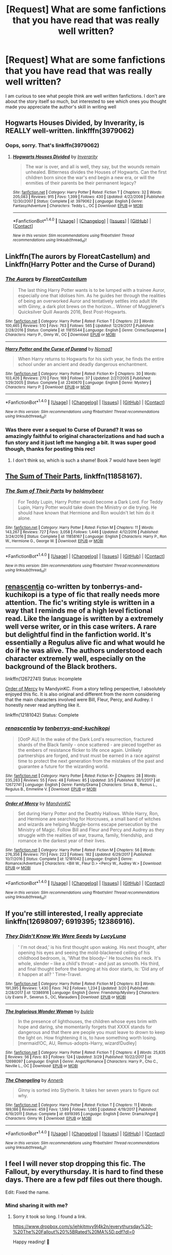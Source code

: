 #+TITLE: [Request] What are some fanfictions that you have read that was really well written?

* [Request] What are some fanfictions that you have read that was really well written?
:PROPERTIES:
:Author: Blowback123
:Score: 4
:DateUnix: 1521832660.0
:DateShort: 2018-Mar-23
:FlairText: Request
:END:
I am curious to see what people think are well written fanfictions. I don't are about the story itself so much, but interested to see which ones you thought made you appreciate the author's skill in writing well


** Hogwarts Houses Divided, by Inverarity, is REALLY well-written. linkfffn(3979062)
:PROPERTIES:
:Author: Dina-M
:Score: 8
:DateUnix: 1521890762.0
:DateShort: 2018-Mar-24
:END:

*** Oops, sorry. That's linkffn(3979062)
:PROPERTIES:
:Author: Dina-M
:Score: 2
:DateUnix: 1521891385.0
:DateShort: 2018-Mar-24
:END:

**** [[http://www.fanfiction.net/s/3979062/1/][*/Hogwarts Houses Divided/*]] by [[https://www.fanfiction.net/u/1374917/Inverarity][/Inverarity/]]

#+begin_quote
  The war is over, and all is well, they say, but the wounds remain unhealed. Bitterness divides the Houses of Hogwarts. Can the first children born since the war's end begin a new era, or will the enmities of their parents be their permanent legacy?
#+end_quote

^{/Site/: [[http://www.fanfiction.net/][fanfiction.net]] *|* /Category/: Harry Potter *|* /Rated/: Fiction T *|* /Chapters/: 32 *|* /Words/: 205,083 *|* /Reviews/: 915 *|* /Favs/: 1,399 *|* /Follows/: 430 *|* /Updated/: 4/22/2008 *|* /Published/: 12/30/2007 *|* /Status/: Complete *|* /id/: 3979062 *|* /Language/: English *|* /Genre/: Fantasy/Adventure *|* /Characters/: Teddy L., OC *|* /Download/: [[http://www.ff2ebook.com/old/ffn-bot/index.php?id=3979062&source=ff&filetype=epub][EPUB]] or [[http://www.ff2ebook.com/old/ffn-bot/index.php?id=3979062&source=ff&filetype=mobi][MOBI]]}

--------------

*FanfictionBot*^{1.4.0} *|* [[[https://github.com/tusing/reddit-ffn-bot/wiki/Usage][Usage]]] | [[[https://github.com/tusing/reddit-ffn-bot/wiki/Changelog][Changelog]]] | [[[https://github.com/tusing/reddit-ffn-bot/issues/][Issues]]] | [[[https://github.com/tusing/reddit-ffn-bot/][GitHub]]] | [[[https://www.reddit.com/message/compose?to=tusing][Contact]]]

^{/New in this version: Slim recommendations using/ ffnbot!slim! /Thread recommendations using/ linksub(thread_id)!}
:PROPERTIES:
:Author: FanfictionBot
:Score: 2
:DateUnix: 1521891403.0
:DateShort: 2018-Mar-24
:END:


** Linkffn(The aurors by FloreatCastellum) and Linkffn(Harry Potter and the Curse of Durand)
:PROPERTIES:
:Score: 9
:DateUnix: 1521833041.0
:DateShort: 2018-Mar-23
:END:

*** [[http://www.fanfiction.net/s/11815544/1/][*/The Aurors/*]] by [[https://www.fanfiction.net/u/6993240/FloreatCastellum][/FloreatCastellum/]]

#+begin_quote
  The last thing Harry Potter wants is to be lumped with a trainee Auror, especially one that idolises him. As he guides her through the realities of being an overworked Auror and tentatively settles into adult life with Ginny, a dark plot brews on the horizon... Winner of Mugglenet's Quicksilver Quill Awards 2016, Best Post-Hogwarts.
#+end_quote

^{/Site/: [[http://www.fanfiction.net/][fanfiction.net]] *|* /Category/: Harry Potter *|* /Rated/: Fiction T *|* /Chapters/: 22 *|* /Words/: 100,465 *|* /Reviews/: 510 *|* /Favs/: 763 *|* /Follows/: 565 *|* /Updated/: 12/29/2017 *|* /Published/: 2/28/2016 *|* /Status/: Complete *|* /id/: 11815544 *|* /Language/: English *|* /Genre/: Crime/Suspense *|* /Characters/: Harry P., Ginny W., OC *|* /Download/: [[http://www.ff2ebook.com/old/ffn-bot/index.php?id=11815544&source=ff&filetype=epub][EPUB]] or [[http://www.ff2ebook.com/old/ffn-bot/index.php?id=11815544&source=ff&filetype=mobi][MOBI]]}

--------------

[[http://www.fanfiction.net/s/2240670/1/][*/Harry Potter and the Curse of Durand/*]] by [[https://www.fanfiction.net/u/115697/Nomad1][/Nomad1/]]

#+begin_quote
  When Harry returns to Hogwarts for his sixth year, he finds the entire school under an ancient and deadly dangerous enchantment.
#+end_quote

^{/Site/: [[http://www.fanfiction.net/][fanfiction.net]] *|* /Category/: Harry Potter *|* /Rated/: Fiction K+ *|* /Chapters/: 30 *|* /Words/: 103,426 *|* /Reviews/: 270 *|* /Favs/: 169 *|* /Follows/: 37 *|* /Updated/: 2/27/2005 *|* /Published/: 1/29/2005 *|* /Status/: Complete *|* /id/: 2240670 *|* /Language/: English *|* /Genre/: Mystery *|* /Characters/: Harry P. *|* /Download/: [[http://www.ff2ebook.com/old/ffn-bot/index.php?id=2240670&source=ff&filetype=epub][EPUB]] or [[http://www.ff2ebook.com/old/ffn-bot/index.php?id=2240670&source=ff&filetype=mobi][MOBI]]}

--------------

*FanfictionBot*^{1.4.0} *|* [[[https://github.com/tusing/reddit-ffn-bot/wiki/Usage][Usage]]] | [[[https://github.com/tusing/reddit-ffn-bot/wiki/Changelog][Changelog]]] | [[[https://github.com/tusing/reddit-ffn-bot/issues/][Issues]]] | [[[https://github.com/tusing/reddit-ffn-bot/][GitHub]]] | [[[https://www.reddit.com/message/compose?to=tusing][Contact]]]

^{/New in this version: Slim recommendations using/ ffnbot!slim! /Thread recommendations using/ linksub(thread_id)!}
:PROPERTIES:
:Author: FanfictionBot
:Score: 3
:DateUnix: 1521833103.0
:DateShort: 2018-Mar-23
:END:


*** Was there ever a sequel to Curse of Durand? It was so amazingly faithful to original characterizations and had such a fun story and it just left me hanging a bit. It was super good though, thanks for posting this rec!
:PROPERTIES:
:Score: 2
:DateUnix: 1521925602.0
:DateShort: 2018-Mar-25
:END:

**** I don't think so, which is such a shame! Book 7 would have been legit!
:PROPERTIES:
:Score: 2
:DateUnix: 1521928376.0
:DateShort: 2018-Mar-25
:END:


** [[https://www.fanfiction.net/s/11858167/1/The-Sum-of-Their-Parts][The Sum of Their Parts]], linkffn(11858167).
:PROPERTIES:
:Author: InquisitorCOC
:Score: 9
:DateUnix: 1521836427.0
:DateShort: 2018-Mar-24
:END:

*** [[http://www.fanfiction.net/s/11858167/1/][*/The Sum of Their Parts/*]] by [[https://www.fanfiction.net/u/7396284/holdmybeer][/holdmybeer/]]

#+begin_quote
  For Teddy Lupin, Harry Potter would become a Dark Lord. For Teddy Lupin, Harry Potter would take down the Ministry or die trying. He should have known that Hermione and Ron wouldn't let him do it alone.
#+end_quote

^{/Site/: [[http://www.fanfiction.net/][fanfiction.net]] *|* /Category/: Harry Potter *|* /Rated/: Fiction M *|* /Chapters/: 11 *|* /Words/: 143,267 *|* /Reviews/: 727 *|* /Favs/: 3,058 *|* /Follows/: 1,446 *|* /Updated/: 4/12/2016 *|* /Published/: 3/24/2016 *|* /Status/: Complete *|* /id/: 11858167 *|* /Language/: English *|* /Characters/: Harry P., Ron W., Hermione G., George W. *|* /Download/: [[http://www.ff2ebook.com/old/ffn-bot/index.php?id=11858167&source=ff&filetype=epub][EPUB]] or [[http://www.ff2ebook.com/old/ffn-bot/index.php?id=11858167&source=ff&filetype=mobi][MOBI]]}

--------------

*FanfictionBot*^{1.4.0} *|* [[[https://github.com/tusing/reddit-ffn-bot/wiki/Usage][Usage]]] | [[[https://github.com/tusing/reddit-ffn-bot/wiki/Changelog][Changelog]]] | [[[https://github.com/tusing/reddit-ffn-bot/issues/][Issues]]] | [[[https://github.com/tusing/reddit-ffn-bot/][GitHub]]] | [[[https://www.reddit.com/message/compose?to=tusing][Contact]]]

^{/New in this version: Slim recommendations using/ ffnbot!slim! /Thread recommendations using/ linksub(thread_id)!}
:PROPERTIES:
:Author: FanfictionBot
:Score: 1
:DateUnix: 1521836433.0
:DateShort: 2018-Mar-24
:END:


** [[https://www.fanfiction.net/s/12672741/1/renascentia][renascentia]] co-written by tonberrys-and-kuchikopi is a type of fic that really needs more attention. The fic's writing style is written in a way that I reminds me of a high level fictional read. Like the language is written by a extremely well verse writer, or in this case writers. A rare but delightful find in the fanfiction world. It's essentially a Regulus alive fic and what would he do if he was alive. The authors understood each character extremely well, especially on the background of the Black brothers.

linkffn(12672741) Status: Incomplete

[[https://www.fanfiction.net/s/12181042/1/Order-of-Mercy][Order of Mercy]] by MandyinKC. From a story telling perspective, I absolutely enjoyed this fic. It is also original and different from the norm considering that the main characters involved were Bill, Fleur, Percy, and Audrey. I honestly never read anything like it.

linkffn(12181042) Status: Complete
:PROPERTIES:
:Author: FairyRave
:Score: 3
:DateUnix: 1521843225.0
:DateShort: 2018-Mar-24
:END:

*** [[http://www.fanfiction.net/s/12672741/1/][*/renascentia/*]] by [[https://www.fanfiction.net/u/9795334/tonberrys-and-kuchikopi][/tonberrys-and-kuchikopi/]]

#+begin_quote
  [OotP AU] In the wake of the Dark Lord's resurrection, fractured shards of the Black family - once scattered - are pieced together as the embers of resistance flicker to life once again. Unlikely partnerships are forged, and trust must be earned in a race against time to protect the next generation from the mistakes of the past and guarantee a future for the wizarding world.
#+end_quote

^{/Site/: [[http://www.fanfiction.net/][fanfiction.net]] *|* /Category/: Harry Potter *|* /Rated/: Fiction K+ *|* /Chapters/: 28 *|* /Words/: 235,263 *|* /Reviews/: 55 *|* /Favs/: 48 *|* /Follows/: 85 *|* /Updated/: 3/5 *|* /Published/: 10/1/2017 *|* /id/: 12672741 *|* /Language/: English *|* /Genre/: Family/Drama *|* /Characters/: Sirius B., Remus L., Regulus B., Emmeline V. *|* /Download/: [[http://www.ff2ebook.com/old/ffn-bot/index.php?id=12672741&source=ff&filetype=epub][EPUB]] or [[http://www.ff2ebook.com/old/ffn-bot/index.php?id=12672741&source=ff&filetype=mobi][MOBI]]}

--------------

[[http://www.fanfiction.net/s/12181042/1/][*/Order of Mercy/*]] by [[https://www.fanfiction.net/u/4020275/MandyinKC][/MandyinKC/]]

#+begin_quote
  Set during Harry Potter and the Deathly Hallows. While Harry, Ron, and Hermione are searching for Horcruxes, a small band of witches and wizards are helping Muggle-borns escape persecution by the Ministry of Magic. Follow Bill and Fleur and Percy and Audrey as they struggle with the realities of war, trauma, family, friendship, and romance in the darkest year of their lives.
#+end_quote

^{/Site/: [[http://www.fanfiction.net/][fanfiction.net]] *|* /Category/: Harry Potter *|* /Rated/: Fiction M *|* /Chapters/: 56 *|* /Words/: 276,356 *|* /Reviews/: 751 *|* /Favs/: 222 *|* /Follows/: 182 *|* /Updated/: 6/29/2017 *|* /Published/: 10/7/2016 *|* /Status/: Complete *|* /id/: 12181042 *|* /Language/: English *|* /Genre/: Romance/Adventure *|* /Characters/: <Bill W., Fleur D.> <Percy W., Audrey W.> *|* /Download/: [[http://www.ff2ebook.com/old/ffn-bot/index.php?id=12181042&source=ff&filetype=epub][EPUB]] or [[http://www.ff2ebook.com/old/ffn-bot/index.php?id=12181042&source=ff&filetype=mobi][MOBI]]}

--------------

*FanfictionBot*^{1.4.0} *|* [[[https://github.com/tusing/reddit-ffn-bot/wiki/Usage][Usage]]] | [[[https://github.com/tusing/reddit-ffn-bot/wiki/Changelog][Changelog]]] | [[[https://github.com/tusing/reddit-ffn-bot/issues/][Issues]]] | [[[https://github.com/tusing/reddit-ffn-bot/][GitHub]]] | [[[https://www.reddit.com/message/compose?to=tusing][Contact]]]

^{/New in this version: Slim recommendations using/ ffnbot!slim! /Thread recommendations using/ linksub(thread_id)!}
:PROPERTIES:
:Author: FanfictionBot
:Score: 3
:DateUnix: 1521843269.0
:DateShort: 2018-Mar-24
:END:


** If you're still interested, I really appreciate linkffn(12698097; 6919395; 12386916).
:PROPERTIES:
:Author: bupomo
:Score: 3
:DateUnix: 1522557630.0
:DateShort: 2018-Apr-01
:END:

*** [[http://www.fanfiction.net/s/12386916/1/][*/They Didn't Know We Were Seeds/*]] by [[https://www.fanfiction.net/u/5563156/LucyLuna][/LucyLuna/]]

#+begin_quote
  ' I'm not dead,' is his first thought upon waking. His next thought, after opening his eyes and seeing the mold-blackened ceiling of his childhood bedroom, is, 'What the bloody--' He touches his neck. It's whole, slender -- like a child's throat -- and just as smooth. His third, and final thought before the banging at his door starts, is: 'Did any of it happen at all? ' Time-Travel.
#+end_quote

^{/Site/: [[http://www.fanfiction.net/][fanfiction.net]] *|* /Category/: Harry Potter *|* /Rated/: Fiction M *|* /Chapters/: 83 *|* /Words/: 191,395 *|* /Reviews/: 1,430 *|* /Favs/: 742 *|* /Follows/: 1,234 *|* /Updated/: 3/20 *|* /Published/: 2/28/2017 *|* /id/: 12386916 *|* /Language/: English *|* /Genre/: Friendship/Mystery *|* /Characters/: Lily Evans P., Severus S., OC, Marauders *|* /Download/: [[http://www.ff2ebook.com/old/ffn-bot/index.php?id=12386916&source=ff&filetype=epub][EPUB]] or [[http://www.ff2ebook.com/old/ffn-bot/index.php?id=12386916&source=ff&filetype=mobi][MOBI]]}

--------------

[[http://www.fanfiction.net/s/12698097/1/][*/The Inglorious Wonder Woman/*]] by [[https://www.fanfiction.net/u/3930972/bulelo][/bulelo/]]

#+begin_quote
  In the presence of lighthouses, the children whose eyes brim with hope and daring, she momentarily forgets that XXXX stands for dangerous and that there are people you must leave to drown to keep the light on. How frightening it is, to have something worth losing. [mermaid!OC, AU, Remus-adopts-Harry, wizard!Dudley]
#+end_quote

^{/Site/: [[http://www.fanfiction.net/][fanfiction.net]] *|* /Category/: Harry Potter *|* /Rated/: Fiction T *|* /Chapters/: 4 *|* /Words/: 25,835 *|* /Reviews/: 56 *|* /Favs/: 83 *|* /Follows/: 124 *|* /Updated/: 3/29 *|* /Published/: 10/22/2017 *|* /id/: 12698097 *|* /Language/: English *|* /Genre/: Angst/Romance *|* /Characters/: Harry P., Cho C., Neville L., OC *|* /Download/: [[http://www.ff2ebook.com/old/ffn-bot/index.php?id=12698097&source=ff&filetype=epub][EPUB]] or [[http://www.ff2ebook.com/old/ffn-bot/index.php?id=12698097&source=ff&filetype=mobi][MOBI]]}

--------------

[[http://www.fanfiction.net/s/6919395/1/][*/The Changeling/*]] by [[https://www.fanfiction.net/u/763509/Annerb][/Annerb/]]

#+begin_quote
  Ginny is sorted into Slytherin. It takes her seven years to figure out why.
#+end_quote

^{/Site/: [[http://www.fanfiction.net/][fanfiction.net]] *|* /Category/: Harry Potter *|* /Rated/: Fiction T *|* /Chapters/: 11 *|* /Words/: 189,186 *|* /Reviews/: 459 *|* /Favs/: 1,599 *|* /Follows/: 1,085 *|* /Updated/: 4/19/2017 *|* /Published/: 4/19/2011 *|* /Status/: Complete *|* /id/: 6919395 *|* /Language/: English *|* /Genre/: Drama/Angst *|* /Characters/: Ginny W. *|* /Download/: [[http://www.ff2ebook.com/old/ffn-bot/index.php?id=6919395&source=ff&filetype=epub][EPUB]] or [[http://www.ff2ebook.com/old/ffn-bot/index.php?id=6919395&source=ff&filetype=mobi][MOBI]]}

--------------

*FanfictionBot*^{1.4.0} *|* [[[https://github.com/tusing/reddit-ffn-bot/wiki/Usage][Usage]]] | [[[https://github.com/tusing/reddit-ffn-bot/wiki/Changelog][Changelog]]] | [[[https://github.com/tusing/reddit-ffn-bot/issues/][Issues]]] | [[[https://github.com/tusing/reddit-ffn-bot/][GitHub]]] | [[[https://www.reddit.com/message/compose?to=tusing][Contact]]]

^{/New in this version: Slim recommendations using/ ffnbot!slim! /Thread recommendations using/ linksub(thread_id)!}
:PROPERTIES:
:Author: FanfictionBot
:Score: 2
:DateUnix: 1522557637.0
:DateShort: 2018-Apr-01
:END:


** I feel I will never stop dropping this fic. The Fallout, by everythursday. It is hard to find these days. There are a few pdf files out there though.

Edit: Fixed the name.
:PROPERTIES:
:Author: BONESandTOMBSTONES
:Score: 2
:DateUnix: 1521838425.0
:DateShort: 2018-Mar-24
:END:

*** Mind sharing it with me?
:PROPERTIES:
:Author: acciowit
:Score: 3
:DateUnix: 1521842411.0
:DateShort: 2018-Mar-24
:END:

**** Sorry it took so long. I found a link.

[[https://www.dropbox.com/s/iehkjtmvy9l4k2n/everythursday%20-%20The%20Fallout%20%5BRated%20MA%5D.pdf?dl=0]]

Happy reading! 🤗
:PROPERTIES:
:Author: BONESandTOMBSTONES
:Score: 2
:DateUnix: 1522235612.0
:DateShort: 2018-Mar-28
:END:


** linkffn (10937871)
:PROPERTIES:
:Author: pumpkinsouptroupe
:Score: 2
:DateUnix: 1521897298.0
:DateShort: 2018-Mar-24
:END:


** I particularly appreciated The Pureblood Pretense Linkffn(7613196)
:PROPERTIES:
:Author: Nagiarutai
:Score: 2
:DateUnix: 1521914865.0
:DateShort: 2018-Mar-24
:END:

*** [[http://www.fanfiction.net/s/7613196/1/][*/The Pureblood Pretense/*]] by [[https://www.fanfiction.net/u/3489773/murkybluematter][/murkybluematter/]]

#+begin_quote
  Harriett Potter dreams of going to Hogwarts, but in an AU where the school only accepts purebloods, the only way to reach her goal is to switch places with her pureblood cousin---the only problem? Her cousin is a boy. Alanna the Lioness take on HP.
#+end_quote

^{/Site/: [[http://www.fanfiction.net/][fanfiction.net]] *|* /Category/: Harry Potter *|* /Rated/: Fiction T *|* /Chapters/: 22 *|* /Words/: 229,389 *|* /Reviews/: 815 *|* /Favs/: 1,814 *|* /Follows/: 667 *|* /Updated/: 6/20/2012 *|* /Published/: 12/5/2011 *|* /Status/: Complete *|* /id/: 7613196 *|* /Language/: English *|* /Genre/: Adventure/Friendship *|* /Characters/: Harry P., Draco M. *|* /Download/: [[http://www.ff2ebook.com/old/ffn-bot/index.php?id=7613196&source=ff&filetype=epub][EPUB]] or [[http://www.ff2ebook.com/old/ffn-bot/index.php?id=7613196&source=ff&filetype=mobi][MOBI]]}

--------------

*FanfictionBot*^{1.4.0} *|* [[[https://github.com/tusing/reddit-ffn-bot/wiki/Usage][Usage]]] | [[[https://github.com/tusing/reddit-ffn-bot/wiki/Changelog][Changelog]]] | [[[https://github.com/tusing/reddit-ffn-bot/issues/][Issues]]] | [[[https://github.com/tusing/reddit-ffn-bot/][GitHub]]] | [[[https://www.reddit.com/message/compose?to=tusing][Contact]]]

^{/New in this version: Slim recommendations using/ ffnbot!slim! /Thread recommendations using/ linksub(thread_id)!}
:PROPERTIES:
:Author: FanfictionBot
:Score: 2
:DateUnix: 1521914873.0
:DateShort: 2018-Mar-24
:END:


*** Or, now that I think about it, even more Lust over Pendle [[http://ajhall.shoesforindustry.net/ebooks/8/ajhall_lust_over_pendle/]]
:PROPERTIES:
:Author: Nagiarutai
:Score: 2
:DateUnix: 1521915072.0
:DateShort: 2018-Mar-24
:END:


** linkao3(13292454)
:PROPERTIES:
:Score: 1
:DateUnix: 1521901512.0
:DateShort: 2018-Mar-24
:END:

*** [[http://archiveofourown.org/works/13292454][*/not to die, but to be wasted/*]] by [[http://www.archiveofourown.org/users/noaacat/pseuds/noaacat][/noaacat/]]

#+begin_quote
  RRS: the Recourse Reserved Specialists, a lesser-known division of the Serious Organized Crime Agency, the subgroup where cases from the departments determined to be leeching funds and resources without results are sent to die. Only this time, it's personal. When Harry Potter, an unassuming barista from Surrey, calls in with information about Tom Riddle, and Draco Malfoy is sent to interview him, neither of them realizes how the investigation will disrupt what they thought they knew about their lives.[ This story is not in any way representative of how law enforcement really operates. Relatedly: influenced by Hannibal (the TV show) & Hannibal Lecter book series (...in separate ways, and without cannibalism). ]Updates: Every other week, through 2018
#+end_quote

^{/Site/: [[http://www.archiveofourown.org/][Archive of Our Own]] *|* /Fandom/: Harry Potter - J. K. Rowling *|* /Published/: 2018-01-07 *|* /Updated/: 2018-03-17 *|* /Words/: 35958 *|* /Chapters/: 7/27 *|* /Comments/: 50 *|* /Kudos/: 90 *|* /Bookmarks/: 20 *|* /Hits/: 1115 *|* /ID/: 13292454 *|* /Download/: [[http://archiveofourown.org/downloads/no/noaacat/13292454/not%20to%20die%20but%20to%20be%20wasted.epub?updated_at=1521323090][EPUB]] or [[http://archiveofourown.org/downloads/no/noaacat/13292454/not%20to%20die%20but%20to%20be%20wasted.mobi?updated_at=1521323090][MOBI]]}

--------------

*FanfictionBot*^{1.4.0} *|* [[[https://github.com/tusing/reddit-ffn-bot/wiki/Usage][Usage]]] | [[[https://github.com/tusing/reddit-ffn-bot/wiki/Changelog][Changelog]]] | [[[https://github.com/tusing/reddit-ffn-bot/issues/][Issues]]] | [[[https://github.com/tusing/reddit-ffn-bot/][GitHub]]] | [[[https://www.reddit.com/message/compose?to=tusing][Contact]]]

^{/New in this version: Slim recommendations using/ ffnbot!slim! /Thread recommendations using/ linksub(thread_id)!}
:PROPERTIES:
:Author: FanfictionBot
:Score: 2
:DateUnix: 1521901531.0
:DateShort: 2018-Mar-24
:END:


** Thanks so much guys!! you really delivered!! I hadn't heard of any of these recomendations! Excited to check them out!
:PROPERTIES:
:Author: Blowback123
:Score: 1
:DateUnix: 1522107485.0
:DateShort: 2018-Mar-27
:END:
